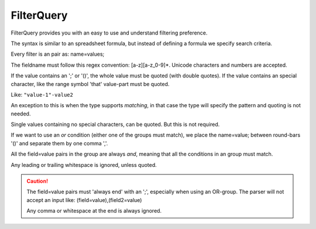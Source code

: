 FilterQuery
===========

FilterQuery provides you with an easy to use and understand filtering preference.

The syntax is similar to an spreadsheet formula,
but instead of defining a formula we specify search criteria.

Every filter is an pair as: name=values;

The fieldname must follow this regex convention: [a-z][a-z_0-9]*.
Unicode characters and numbers are accepted.

If the value contains an ';' or '()', the whole value must be quoted (with double quotes).
If the value contains an special character, like the range symbol 'that'
value-part must be quoted.

Like: ``"value-1"-value2``

An exception to this is when the type supports *matching*,
in that case the type will specify the pattern and quoting is not needed.

Single values containing no special characters, can be quoted. But this is not required.

If we want to use an *or* condition (either one of the groups must match),
we place the name=value; between round-bars '()' and separate them by one comma ','.

All the field=value pairs in the group are always *and*,
meaning that all the conditions in an group must match.

Any leading or trailing whitespace is ignored, unless quoted.

.. caution::

    The field=value pairs must 'always end' with an ';', especially when using an OR-group.
    The parser will not accept an input like: (field=value),(field2=value)

    Any comma or whitespace at the end is always ignored.
